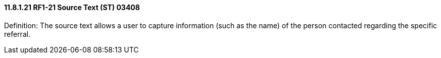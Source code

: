 ==== 11.8.1.21 RF1-21 Source Text (ST) 03408

Definition: The source text allows a user to capture information (such as the name) of the person contacted regarding the specific referral.

